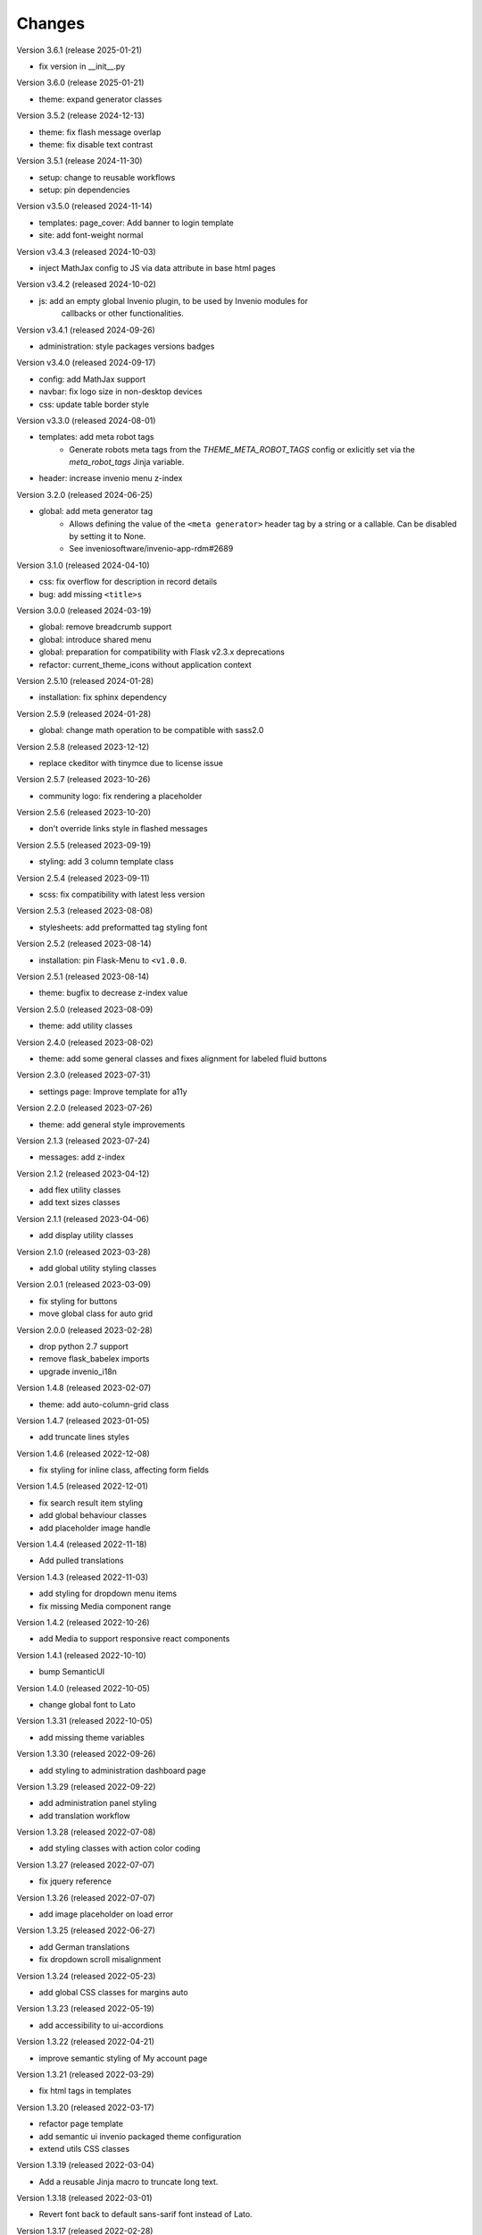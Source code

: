 ..
    This file is part of Invenio.
    Copyright (C) 2015-2024 CERN.
    Copyright (C) 2024 Graz University of Technology.

    Invenio is free software; you can redistribute it and/or modify it
    under the terms of the MIT License; see LICENSE file for more details.

Changes
=======

Version 3.6.1 (release 2025-01-21)

- fix version in __init__.py

Version 3.6.0 (release 2025-01-21)

- theme: expand generator classes

Version 3.5.2 (release 2024-12-13)

- theme: fix flash message overlap
- theme: fix disable text contrast

Version 3.5.1 (release 2024-11-30)

- setup: change to reusable workflows
- setup: pin dependencies

Version v3.5.0 (released 2024-11-14)

- templates: page_cover: Add banner to login template
- site: add font-weight normal

Version v3.4.3 (released 2024-10-03)

- inject MathJax config to JS via data attribute in base html pages

Version v3.4.2 (released 2024-10-02)

- js: add an empty global Invenio plugin, to be used by Invenio modules for
    callbacks or other functionalities.

Version v3.4.1 (released 2024-09-26)

- administration: style packages versions badges

Version v3.4.0 (released 2024-09-17)

- config: add MathJax support
- navbar: fix logo size in non-desktop devices
- css: update table border style

Version v3.3.0 (released 2024-08-01)

- templates: add meta robot tags
    * Generate robots meta tags from the `THEME_META_ROBOT_TAGS` config or
      exlicitly set via the `meta_robot_tags` Jinja variable.
- header: increase invenio menu z-index

Version 3.2.0 (released 2024-06-25)

- global: add meta generator tag
    - Allows defining the value of the ``<meta generator>`` header tag by a
      string or a callable. Can be disabled by setting it to None.
    - See inveniosoftware/invenio-app-rdm#2689

Version 3.1.0 (released 2024-04-10)

- css: fix overflow for description in record details
- bug: add missing ``<title>s``

Version 3.0.0 (released 2024-03-19)

- global: remove breadcrumb support
- global: introduce shared menu
- global: preparation for compatibility with Flask v2.3.x deprecations
- refactor: current_theme_icons without application context

Version 2.5.10 (released 2024-01-28)

- installation: fix sphinx dependency

Version 2.5.9 (released 2024-01-28)

- global: change math operation to be compatible with sass2.0

Version 2.5.8 (released 2023-12-12)

- replace ckeditor with tinymce due to license issue

Version 2.5.7 (released 2023-10-26)

- community logo: fix rendering a placeholder

Version 2.5.6 (released 2023-10-20)

- don't override links style in flashed messages

Version 2.5.5 (released 2023-09-19)

- styling: add 3 column template class

Version 2.5.4 (released 2023-09-11)

- scss: fix compatibility with latest less version

Version 2.5.3 (released 2023-08-08)

- stylesheets: add preformatted tag styling font

Version 2.5.2 (released 2023-08-14)

- installation: pin Flask-Menu to ``<v1.0.0``.

Version 2.5.1 (released 2023-08-14)

- theme: bugfix to decrease z-index value

Version 2.5.0 (released 2023-08-09)

- theme: add utility classes

Version 2.4.0 (released 2023-08-02)

- theme: add some general classes and fixes alignment for labeled fluid buttons

Version 2.3.0 (released 2023-07-31)

- settings page: Improve template for a11y

Version 2.2.0 (released 2023-07-26)

- theme: add general style improvements

Version 2.1.3 (released 2023-07-24)

- messages: add z-index

Version 2.1.2 (released 2023-04-12)

- add flex utility classes
- add text sizes classes

Version 2.1.1 (released 2023-04-06)

- add display utility classes

Version 2.1.0 (released 2023-03-28)

- add global utility styling classes

Version 2.0.1 (released 2023-03-09)

- fix styling for buttons
- move global class for auto grid

Version 2.0.0 (released 2023-02-28)

- drop python 2.7 support
- remove flask_babelex imports
- upgrade invenio_i18n

Version 1.4.8 (released 2023-02-07)

- theme: add auto-column-grid class

Version 1.4.7 (released 2023-01-05)

- add truncate lines styles

Version 1.4.6 (released 2022-12-08)

- fix styling for inline class, affecting form fields

Version 1.4.5 (released 2022-12-01)

- fix search result item styling
- add global behaviour classes
- add placeholder image handle

Version 1.4.4 (released 2022-11-18)

- Add pulled translations

Version 1.4.3 (released 2022-11-03)

- add styling for dropdown menu items
- fix missing Media component range

Version 1.4.2 (released 2022-10-26)

- add Media to support responsive react components

Version 1.4.1 (released 2022-10-10)

- bump SemanticUI

Version 1.4.0 (released 2022-10-05)

- change global font to Lato

Version 1.3.31 (released 2022-10-05)

- add missing theme variables

Version 1.3.30 (released 2022-09-26)

- add styling to administration dashboard page

Version 1.3.29 (released 2022-09-22)

- add administration panel styling
- add translation workflow

Version 1.3.28 (released 2022-07-08)

- add styling classes with action color coding

Version 1.3.27 (released 2022-07-07)

- fix jquery reference

Version 1.3.26 (released 2022-07-07)

- add image placeholder on load error

Version 1.3.25 (released 2022-06-27)

- add German translations
- fix dropdown scroll misalignment

Version 1.3.24 (released 2022-05-23)

- add global CSS classes for margins auto

Version 1.3.23 (released 2022-05-19)

- add accessibility to ui-accordions

Version 1.3.22 (released 2022-04-21)

- improve semantic styling of My account page

Version 1.3.21 (released 2022-03-29)

- fix html tags in templates

Version 1.3.20 (released 2022-03-17)

- refactor page template
- add semantic ui invenio packaged theme configuration
- extend utils CSS classes

Version 1.3.19 (released 2022-03-04)

- Add a reusable Jinja macro to truncate long text.

Version 1.3.18 (released 2022-03-01)

- Revert font back to default sans-sarif font instead of Lato.

Version 1.3.17 (released 2022-02-28)

- Adds favicon
- Fix issue with flash message on login page not being side to side.

Version 1.3.16 (released 2022-02-17)

- Add common `square-placeholder.png` image for general use.

Version 1.3.15 (released 2022-02-17)

- Remove custom margin from classes to improve CSS overridability.

Version 1.3.14 (released 2022-02-16)

- Fix issue with Lato font not being loaded in Semantic UI theme.
- Sets Semantic UI @mutedTextColor.

Version 1.3.13 (released 2022-02-16)

- Ensure compiled translation message catalogs are included in the
  distributions uploaded on PyPI.

Version 1.3.12 (released 2022-02-14)

- Fixes A11y issue with the close button in flash messages.

Version 1.3.11 (released 2022-02-08)

- Adds margin generator.
- Adds A11y page landmarks.

Version 1.3.10 (released 2021-11-23)

- Web accessibility fix.

Version 1.3.9 (released 2021-07-12)

- Adds german translations

Version 1.3.8 (released 2021-02-10)

- Adds brand color to menu items

Version 1.3.7 (released 2021-01-25)

- Adds brand color in segments

Version 1.3.6 (released 2021-01-04)

- Adds `link` theme icon
- Fixes wildcard icon resolution

Version 1.3.5 (released 2020-12-17)

- Fixes checkbox.overrides in `invenio` SUI packaged theme.

Version 1.3.4 (released 2020-12-17)

- Adds a full "invenio" Semantic UI packaged theme so we can easier customize
  layout in the future.

- Moves theme.config to theme.config.example and adds a note to make it
  clear the file is not actually used, but is just an example.

- Adds helper tool for supporting theme dependent icons.

- Fixes many minor styling issues such as alignments, button locations,
  grids.

Version 1.3.3 (released 2020-12-11)

- Initializes semanticUI accordion components.

Version 1.3.2 (released 2020-12-11)

- Updates the Invenio logo and remove outdated versions.
- Fixes the dropdown to work on the user profile page.

Version 1.3.1 (released 2020-12-09)

- Minor fix for SemanticUI dropdowns

Version 1.3.0 (released 2020-12-09)

- Major: New SemanticUI theme has been integrated. The Bootstrap 3 theme still
  exists. This change depends on the latest released Invenio-Assets which
  adds supports for multiple UI frameworks.

- Adds support for dynamic loading of templates for React-Overridable.

- Backwards incompatible: The old-style Flask-Asset bundles was removed (these
  bundles were deprecated in Invenio v3.1).

- Adds Turkish translations.

Version 1.2.0 (released 2020-03-20)

- Replaces Flask dependency with ``invenio-base``.

Version 1.1.4 (released 2019-07-22)

- Introduce handling of the error 429.

Version 1.1.3 (released 2019-03-13)

- Restructure SCSS files, in order to allow easier customization and extension
  in overlays.

Version 1.1.2 (released 2019-02-15)

- Upgraded moment to 2.23.0

Version 1.1.1 (released 2018-12-05)

- Fixes issues with webpack and the AdminLTE theme.

Version 1.1.0 (released 2018-11-06)

- Introduce webpack support.

Version 1.0.0 (released 2018-03-23)

- Initial public release.

